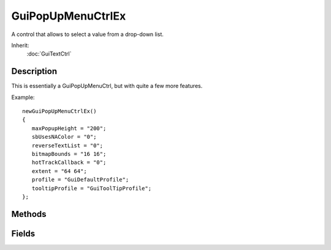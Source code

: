 GuiPopUpMenuCtrlEx
==================

A control that allows to select a value from a drop-down list.

Inherit:
	:doc:`GuiTextCtrl`

Description
-----------

This is essentially a GuiPopUpMenuCtrl, but with quite a few more features.

Example::

	newGuiPopUpMenuCtrlEx()
	{
	   maxPopupHeight = "200";
	   sbUsesNAColor = "0";
	   reverseTextList = "0";
	   bitmapBounds = "16 16";
	   hotTrackCallback = "0";
	   extent = "64 64";
	   profile = "GuiDefaultProfile";
	   tooltipProfile = "GuiToolTipProfile";
	};


Methods
-------


.. cpp:function:: void GuiPopUpMenuCtrlEx::add(string name, int idNum, int scheme)


.. cpp:function:: void GuiPopUpMenuCtrlEx::add(string name, S32 idNum, S32 scheme)

	Adds an entry to the list.

	:param name: String containing the name of the entry
	:param idNum: Numerical value assigned to the name
	:param scheme: Optional ID associated with a scheme for font coloring, highlight coloring, and selection coloring

.. cpp:function:: void GuiPopUpMenuCtrlEx::addCategory(string text)

	Add a category to the list. Acts as a separator between entries, allowing for sub-lists

	:param text: Name of the new category

.. cpp:function:: void GuiPopUpMenuCtrlEx::addScheme(int id, ColorI fontColor, ColorI fontColorHL, ColorI fontColorSEL)

	Create a new scheme and add it to the list of choices for when a new text entry is added.

	:param id: Numerical id associated with this scheme
	:param fontColor: The base text font color. Formatted as "Red Green Blue", each a numerical between 0 and 255.
	:param fontColorHL: Color of text when being highlighted. Formatted as "Red Green Blue", each a numerical between 0 and 255.
	:param fontColorSel: Color of text when being selected. Formatted as "Red Green Blue", each a numerical between 0 and 255.

.. cpp:function:: void GuiPopUpMenuCtrlEx::clear()

	Clear the popup list. Reimplemented from SimSet .

.. cpp:function:: void GuiPopUpMenuCtrlEx::clearEntry(S32 entry)


.. cpp:function:: int GuiPopUpMenuCtrlEx::findText(string text)

	Returns the id of the first entry containing the specified text or -1 if not found.

	:param text: String value used for the query

	:return: Numerical ID of entry containing the text. 

.. cpp:function:: void GuiPopUpMenuCtrlEx::forceClose()

	Manually force this control to collapse and close.

.. cpp:function:: void GuiPopUpMenuCtrlEx::forceOnAction()

	Manually for the onAction function, which updates everything in this control.

.. cpp:function:: int GuiPopUpMenuCtrlEx::getSelected()

	Get the current selection of the menu.

	:return: Returns the ID of the currently selected entry 

.. cpp:function:: string GuiPopUpMenuCtrlEx::getText()

	Get the. Detailed description

	:param param: Description

	:return: Returns current text in string format 

	Example::

		// Comment
		code();

.. cpp:function:: string GuiPopUpMenuCtrlEx::getTextById(int id)

	Get the text of an entry based on an ID.

	:param id: The ID assigned to the entry being queried

	:return: String contained by the specified entry, NULL if empty or bad ID 

.. cpp:function:: void GuiPopUpMenuCtrlEx::setNoneSelected(int param)

	Clears selection in the menu.

.. cpp:function:: GuiPopUpMenuCtrlEx::setSelected(int id, bool scriptCallback)

	brief Manually set an entry as selected int his control

	:param id: The ID of the entry to select
	:param scripCallback: Optional boolean that forces the script callback if true

.. cpp:function:: GuiPopUpMenuCtrlEx::setSelected(bool scriptCallback)

	brief Manually set the selection to the first entry

	:param scripCallback: Optional boolean that forces the script callback if true

.. cpp:function:: void GuiPopUpMenuCtrlEx::setText(string text)

	Set the current text to a specified value. Reimplemented from GuiTextCtrl .

	:param text: String containing new text to set

.. cpp:function:: void GuiPopUpMenuCtrlEx::sort()

	Sort the list alphabetically.

.. cpp:function:: void GuiPopUpMenuCtrlEx::sortID()

	Sort the list by ID.

Fields
------


.. cpp:member:: filename  GuiPopUpMenuCtrlEx::bitmap

	File name of bitmap to use.

.. cpp:member:: Point2I  GuiPopUpMenuCtrlEx::bitmapBounds

	Boundaries of bitmap displayed.

.. cpp:member:: string  GuiPopUpMenuCtrlEx::getColorById

	Get color of an entry's box.

	:param id: ID number of entry to query

	:return: ColorI in the format of "Red Green Blue Alpha", each of with is a value between 0 - 255 

.. cpp:member:: bool  GuiPopUpMenuCtrlEx::hotTrackCallback

	Whether to provide a 'onHotTrackItem' callback when a list item is hovered over.

.. cpp:member:: int  GuiPopUpMenuCtrlEx::maxPopupHeight

	Length of menu when it extends.

.. cpp:member:: void  GuiPopUpMenuCtrlEx::replaceText

	Flag that causes each new text addition to replace the current entry.

	:param True: to turn on replacing, false to disable it

.. cpp:member:: bool  GuiPopUpMenuCtrlEx::reverseTextList

	Reverses text list if popup extends up, instead of down.

.. cpp:member:: bool  GuiPopUpMenuCtrlEx::sbUsesNAColor

	Deprecated.

.. cpp:member:: void  GuiPopUpMenuCtrlEx::setEnumContent

	This fills the popup with a classrep's field enumeration type info. More of a helper function than anything. If console access to the field list is added, at least for the enumerated types, then this should go away.

	:param class: Name of the class containing the enum
	:param enum: Name of the enum value to acces

.. cpp:member:: int  GuiPopUpMenuCtrlEx::size

	Get the size of the menu.

	:return: Number of entries in the menu 
